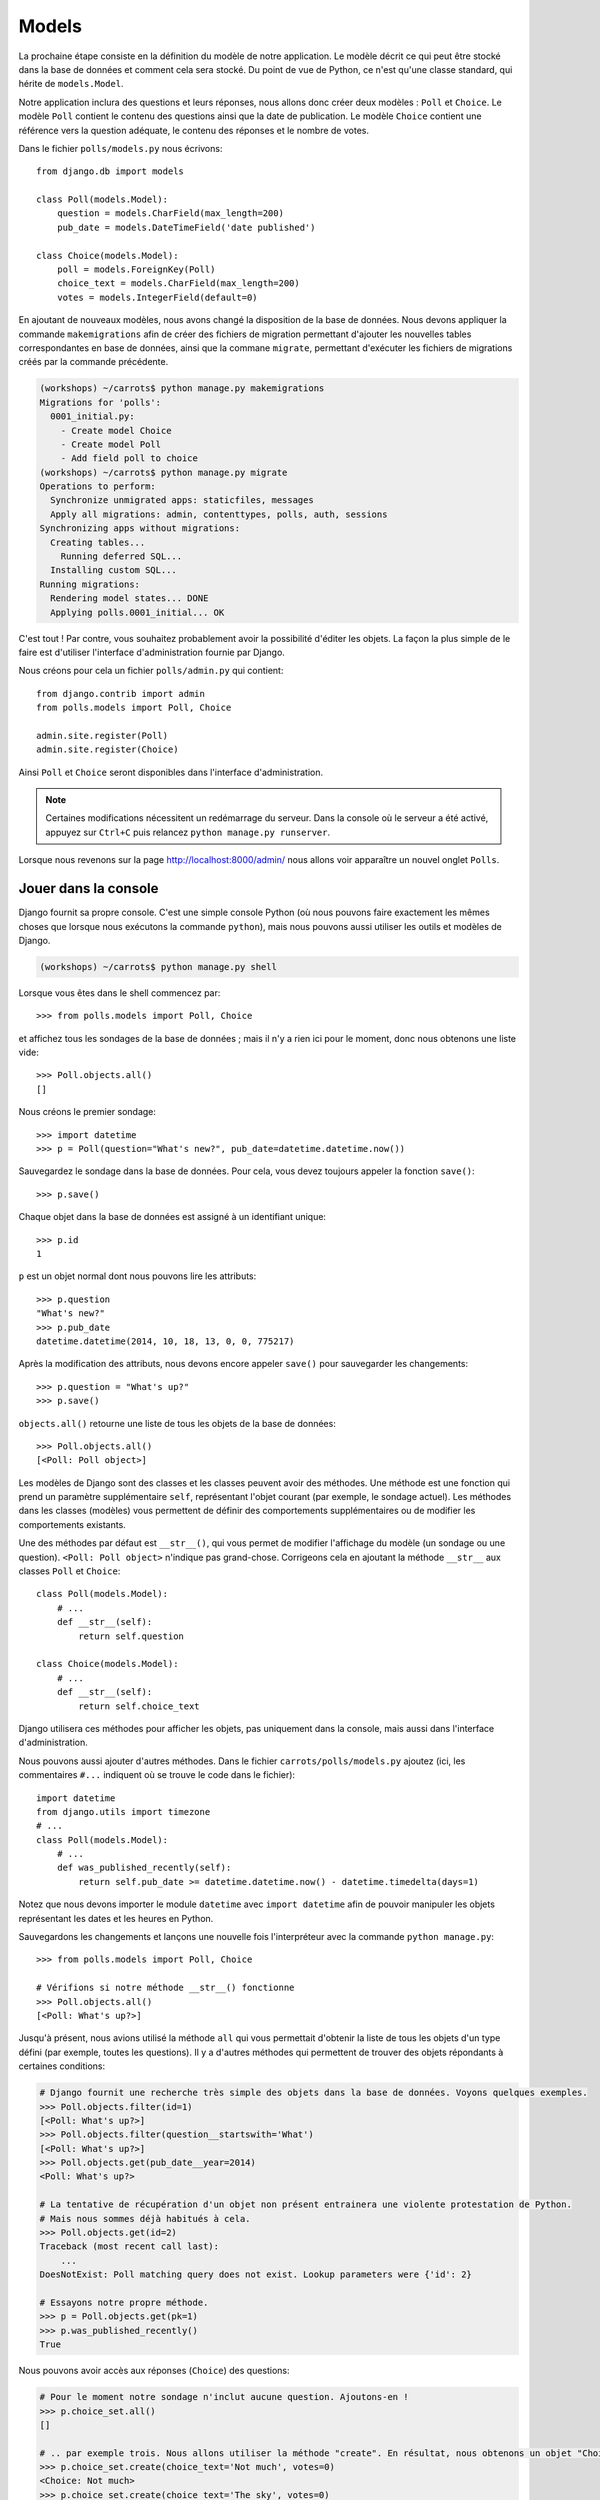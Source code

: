 
Models
======

La prochaine étape consiste en la définition du modèle de notre application.
Le modèle décrit ce qui peut être stocké dans la base de données et comment
cela sera stocké. Du point de vue de Python, ce n'est qu'une classe standard,
qui hérite de ``models.Model``.

Notre application inclura des questions et leurs réponses, nous allons donc
créer deux modèles : ``Poll`` et ``Choice``. Le modèle ``Poll`` contient le
contenu des questions ainsi que la date de publication. Le modèle ``Choice``
contient une référence vers la question adéquate, le contenu des réponses et le
nombre de votes.

Dans le fichier ``polls/models.py`` nous écrivons::

    from django.db import models

    class Poll(models.Model):
        question = models.CharField(max_length=200)
        pub_date = models.DateTimeField('date published')

    class Choice(models.Model):
        poll = models.ForeignKey(Poll)
        choice_text = models.CharField(max_length=200)
        votes = models.IntegerField(default=0)

En ajoutant de nouveaux modèles, nous avons changé la disposition de la base de
données. Nous devons appliquer la commande ``makemigrations`` afin de créer des
fichiers de migration permettant d'ajouter les nouvelles tables correspondantes
en base de données, ainsi que la commane ``migrate``, permettant d'exécuter les
fichiers de migrations créés par la commande précédente.

.. code-block:: sh

    (workshops) ~/carrots$ python manage.py makemigrations
    Migrations for 'polls':
      0001_initial.py:
        - Create model Choice
        - Create model Poll
        - Add field poll to choice
    (workshops) ~/carrots$ python manage.py migrate
    Operations to perform:
      Synchronize unmigrated apps: staticfiles, messages
      Apply all migrations: admin, contenttypes, polls, auth, sessions
    Synchronizing apps without migrations:
      Creating tables...
        Running deferred SQL...
      Installing custom SQL...
    Running migrations:
      Rendering model states... DONE
      Applying polls.0001_initial... OK

C'est tout ! Par contre, vous souhaitez probablement avoir la possibilité
d'éditer les objets. La façon la plus simple de le faire est d'utiliser
l'interface d'administration fournie par Django.

Nous créons pour cela un fichier ``polls/admin.py`` qui contient::

    from django.contrib import admin
    from polls.models import Poll, Choice

    admin.site.register(Poll)
    admin.site.register(Choice)

Ainsi ``Poll`` et ``Choice`` seront disponibles dans l'interface
d'administration.

.. note::

    Certaines modifications nécessitent un redémarrage du serveur. Dans la
    console où le serveur a été activé, appuyez sur ``Ctrl+C`` puis relancez
    ``python manage.py runserver``.

Lorsque nous revenons sur la page http://localhost:8000/admin/ nous allons voir
apparaître un nouvel onglet ``Polls``.


Jouer dans la console
----------------------

Django fournit sa propre console. C'est une simple console Python (où nous
pouvons faire exactement les mêmes choses que lorsque nous exécutons la
commande ``python``), mais nous pouvons aussi utiliser les outils et modèles
de Django.

.. code-block:: sh

   (workshops) ~/carrots$ python manage.py shell

Lorsque vous êtes dans le shell commencez par::

    >>> from polls.models import Poll, Choice

et affichez tous les sondages de la base de données ; mais il n'y a rien ici
pour le moment, donc nous obtenons une liste vide::

    >>> Poll.objects.all()
    []

Nous créons le premier sondage::

    >>> import datetime
    >>> p = Poll(question="What's new?", pub_date=datetime.datetime.now())

Sauvegardez le sondage dans la base de données. Pour cela, vous devez toujours
appeler la fonction ``save()``::

    >>> p.save()

Chaque objet dans la base de données est assigné à un identifiant unique::

    >>> p.id
    1

``p`` est un objet normal dont nous pouvons lire les attributs::

    >>> p.question
    "What's new?"
    >>> p.pub_date
    datetime.datetime(2014, 10, 18, 13, 0, 0, 775217)

Après la modification des attributs, nous devons encore appeler ``save()``
pour sauvegarder les changements::

    >>> p.question = "What's up?"
    >>> p.save()

``objects.all()`` retourne une liste de tous les objets de la base de données::

    >>> Poll.objects.all()
    [<Poll: Poll object>]

Les modèles de Django sont des classes et les classes peuvent avoir des
méthodes. Une méthode est une fonction qui prend un paramètre supplémentaire
``self``, représentant l'objet courant (par exemple, le sondage actuel). Les
méthodes dans les classes (modèles) vous permettent de définir des
comportements supplémentaires ou de modifier les comportements existants.

Une des méthodes par défaut est ``__str__()``, qui vous permet de modifier
l'affichage du modèle (un sondage ou une question). ``<Poll: Poll object>``
n'indique pas grand-chose. Corrigeons cela en ajoutant la méthode ``__str__``
aux classes ``Poll`` et ``Choice``::

    class Poll(models.Model):
        # ...
        def __str__(self):
            return self.question

    class Choice(models.Model):
        # ...
        def __str__(self):
            return self.choice_text

Django utilisera ces méthodes pour afficher les objets, pas uniquement dans la
console, mais aussi dans l'interface d'administration.

Nous pouvons aussi ajouter d'autres méthodes. Dans le fichier
``carrots/polls/models.py`` ajoutez (ici, les commentaires ``#...`` indiquent
où se trouve le code dans le fichier)::

    import datetime
    from django.utils import timezone
    # ...
    class Poll(models.Model):
        # ...
        def was_published_recently(self):
            return self.pub_date >= datetime.datetime.now() - datetime.timedelta(days=1)

Notez que nous devons importer le module ``datetime`` avec ``import datetime``
afin de pouvoir manipuler les objets représentant les dates et les heures en
Python.

Sauvegardons les changements et lançons une nouvelle fois l'interpréteur avec
la commande ``python manage.py``::

    >>> from polls.models import Poll, Choice

    # Vérifions si notre méthode __str__() fonctionne
    >>> Poll.objects.all()
    [<Poll: What's up?>]

Jusqu'à présent, nous avions utilisé la méthode ``all`` qui vous permettait
d'obtenir la liste de tous les objets d'un type défini (par exemple, toutes
les questions). Il y a d'autres méthodes qui permettent de trouver des objets
répondants à certaines conditions:

.. code-block:: python

    # Django fournit une recherche très simple des objets dans la base de données. Voyons quelques exemples.
    >>> Poll.objects.filter(id=1)
    [<Poll: What's up?>]
    >>> Poll.objects.filter(question__startswith='What')
    [<Poll: What's up?>]
    >>> Poll.objects.get(pub_date__year=2014)
    <Poll: What's up?>

    # La tentative de récupération d'un objet non présent entrainera une violente protestation de Python.
    # Mais nous sommes déjà habitués à cela.
    >>> Poll.objects.get(id=2)
    Traceback (most recent call last):
        ...
    DoesNotExist: Poll matching query does not exist. Lookup parameters were {'id': 2}

    # Essayons notre propre méthode.
    >>> p = Poll.objects.get(pk=1)
    >>> p.was_published_recently()
    True

Nous pouvons avoir accès aux réponses (``Choice``) des questions:

.. code-block:: python

    # Pour le moment notre sondage n'inclut aucune question. Ajoutons-en !
    >>> p.choice_set.all()
    []

    # .. par exemple trois. Nous allons utiliser la méthode "create". En résultat, nous obtenons un objet "Choice".
    >>> p.choice_set.create(choice_text='Not much', votes=0)
    <Choice: Not much>
    >>> p.choice_set.create(choice_text='The sky', votes=0)
    <Choice: The sky>
    >>> c = p.choice_set.create(choice_text='Just hacking again', votes=0)

    # Avec l'objet "Choice" nous pouvons trouver le sondage auquel la réponse correspond.
    >>> c.poll
    <Poll: What's up?>

    # ...et vice versa, toutes les réponses d'un sondage
    >>> p.choice_set.all()
    [<Choice: Not much>, <Choice: The sky>, <Choice: Just hacking again>]
    >>> p.choice_set.count()
    3

    # Et maintenant quelque chose de plus difficile. Que fait cet appel?
    >>> Choice.objects.filter(poll__pub_date__year=2014)
    [<Choice: Not much>, <Choice: The sky>, <Choice: Just hacking again>]

    # Finalement, enlevons une des questions. Utilisons la méthode ``delete``.
    >>> c = p.choice_set.filter(choice_text__startswith='Just hacking')
    >>> c.delete()

En résumé
---------

* Nous créons des modèles en définissant des classes héritant de``models.Model`` du fichier ``polls/models.py``.
* Après la création d'un nouveau modèle, nous devons nous souvenir d'exécuter``python manage.py syncdb``.
* Pour récupérer tous les objets d'un modèle::

    Poll.objects.all()

* Pour récupérer l'objet qui correspond à une condition::

    Poll.objects.filter(question__startswith='What')

* Pour récupérer un seul objet::

    Poll.objects.get(id=2)

